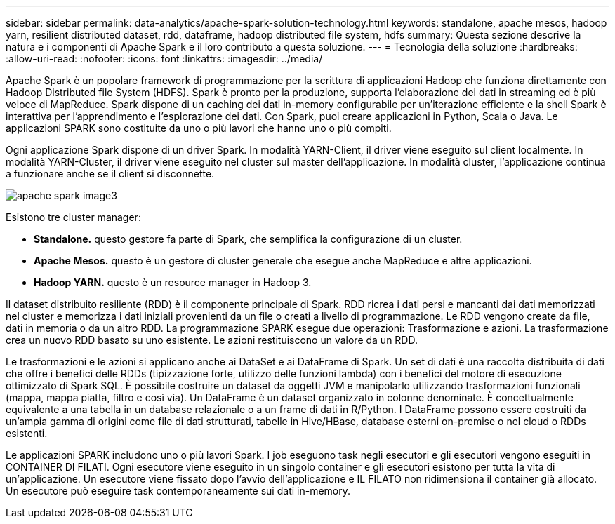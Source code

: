 ---
sidebar: sidebar 
permalink: data-analytics/apache-spark-solution-technology.html 
keywords: standalone, apache mesos, hadoop yarn, resilient distributed dataset, rdd, dataframe, hadoop distributed file system, hdfs 
summary: Questa sezione descrive la natura e i componenti di Apache Spark e il loro contributo a questa soluzione. 
---
= Tecnologia della soluzione
:hardbreaks:
:allow-uri-read: 
:nofooter: 
:icons: font
:linkattrs: 
:imagesdir: ../media/


[role="lead"]
Apache Spark è un popolare framework di programmazione per la scrittura di applicazioni Hadoop che funziona direttamente con Hadoop Distributed file System (HDFS). Spark è pronto per la produzione, supporta l'elaborazione dei dati in streaming ed è più veloce di MapReduce. Spark dispone di un caching dei dati in-memory configurabile per un'iterazione efficiente e la shell Spark è interattiva per l'apprendimento e l'esplorazione dei dati. Con Spark, puoi creare applicazioni in Python, Scala o Java. Le applicazioni SPARK sono costituite da uno o più lavori che hanno uno o più compiti.

Ogni applicazione Spark dispone di un driver Spark. In modalità YARN-Client, il driver viene eseguito sul client localmente. In modalità YARN-Cluster, il driver viene eseguito nel cluster sul master dell'applicazione. In modalità cluster, l'applicazione continua a funzionare anche se il client si disconnette.

image::apache-spark-image3.png[apache spark image3]

Esistono tre cluster manager:

* *Standalone.* questo gestore fa parte di Spark, che semplifica la configurazione di un cluster.
* *Apache Mesos.* questo è un gestore di cluster generale che esegue anche MapReduce e altre applicazioni.
* *Hadoop YARN.* questo è un resource manager in Hadoop 3.


Il dataset distribuito resiliente (RDD) è il componente principale di Spark. RDD ricrea i dati persi e mancanti dai dati memorizzati nel cluster e memorizza i dati iniziali provenienti da un file o creati a livello di programmazione. Le RDD vengono create da file, dati in memoria o da un altro RDD. La programmazione SPARK esegue due operazioni: Trasformazione e azioni. La trasformazione crea un nuovo RDD basato su uno esistente. Le azioni restituiscono un valore da un RDD.

Le trasformazioni e le azioni si applicano anche ai DataSet e ai DataFrame di Spark. Un set di dati è una raccolta distribuita di dati che offre i benefici delle RDDs (tipizzazione forte, utilizzo delle funzioni lambda) con i benefici del motore di esecuzione ottimizzato di Spark SQL. È possibile costruire un dataset da oggetti JVM e manipolarlo utilizzando trasformazioni funzionali (mappa, mappa piatta, filtro e così via). Un DataFrame è un dataset organizzato in colonne denominate. È concettualmente equivalente a una tabella in un database relazionale o a un frame di dati in R/Python. I DataFrame possono essere costruiti da un'ampia gamma di origini come file di dati strutturati, tabelle in Hive/HBase, database esterni on-premise o nel cloud o RDDs esistenti.

Le applicazioni SPARK includono uno o più lavori Spark. I job eseguono task negli esecutori e gli esecutori vengono eseguiti in CONTAINER DI FILATI. Ogni esecutore viene eseguito in un singolo container e gli esecutori esistono per tutta la vita di un'applicazione. Un esecutore viene fissato dopo l'avvio dell'applicazione e IL FILATO non ridimensiona il container già allocato. Un esecutore può eseguire task contemporaneamente sui dati in-memory.
